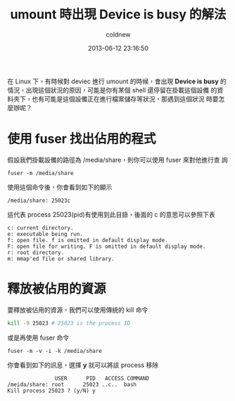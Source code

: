 #+TITLE: umount 時出現 Device is busy 的解法
#+AUTHOR: coldnew
#+EMAIL:  coldnew.tw@gmail.com
#+DATE:   2013-06-12 23:16:50
#+LANGUAGE: zh_TW
#+URL:    848d7
#+OPTIONS: num:nil ^:nil
#+TAGS: linux

在 Linux 下，有時候對 deviec 進行 umount 的時候，會出現 *Device is busy*
的情況，出現這個狀況的原因，可能是你有某個 shell 還停留在掛載這個設備
的資料夾下，也有可能是這個設備正在進行檔案儲存等狀況，那遇到這個狀況
時要怎麼辦呢？

* 使用 fuser 找出佔用的程式

假設我們掛載設備的路徑為 /media/share，則你可以使用 fuser 來對他進行查
詢

: fuser -m /media/share

使用這個命令後，你會看到如下的顯示

: /media/share: 25023c

這代表 process 25023(pid)有使用到此目錄，後面的 c 的意思可以參照下表

#+BEGIN_EXAMPLE
    c: current directory.
    e: executable being run.
    f: open file. f is omitted in default display mode.
    F: open file for writing. F is omitted in default display mode.
    r: root directory.
    m: mmap'ed file or shared library.
#+END_EXAMPLE

* 釋放被佔用的資源

要釋放被佔用的資源，我們可以使用傳統的 kill 命令

#+BEGIN_SRC sh
    kill -9 25023 # 25023 is the process ID
#+END_SRC

或是再使用 fuser 命令

: fuser -m -v -i -k /media/share

你會看到如下的訊息，選擇 *y* 就可以將該 process 移除

#+BEGIN_EXAMPLE
                   USER      PID   ACCESS COMMAND
    /meida/share: root      25023 ..c..  bash
    Kill process 25023 ? (y/N) y
#+END_EXAMPLE

